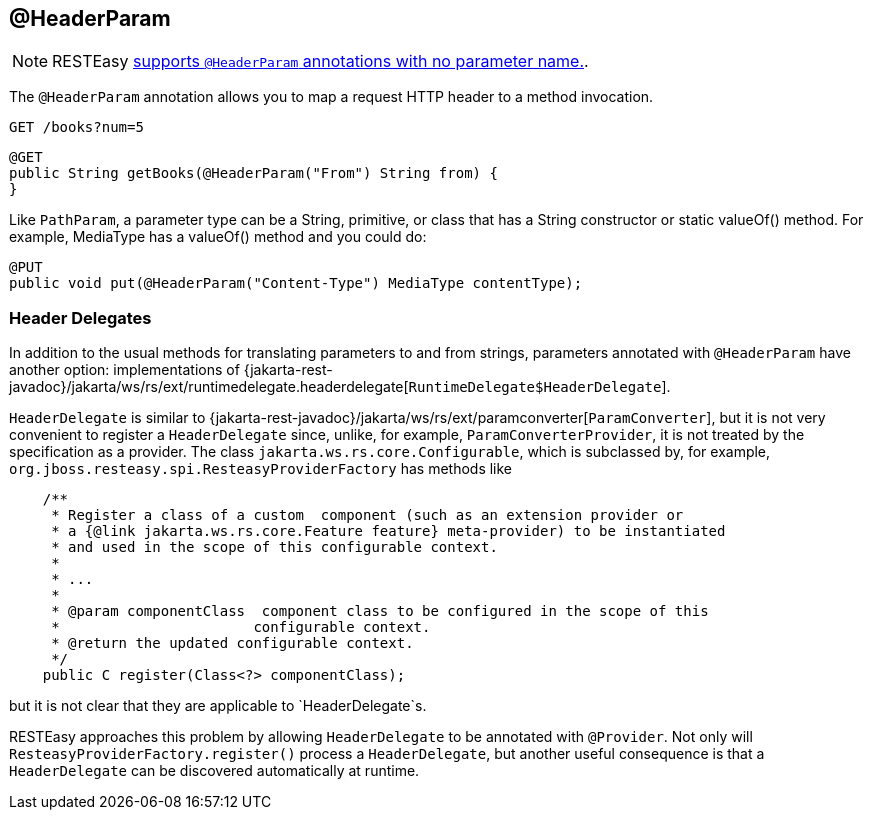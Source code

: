 [[_headerparam]]
== @HeaderParam

[NOTE]
====
RESTEasy <<_newparam,supports `@HeaderParam` annotations with no parameter name.>>. 
====

The `@HeaderParam` annotation allows you to map a request HTTP header to a method invocation.

----
GET /books?num=5 
----

[source,java]
----
@GET
public String getBooks(@HeaderParam("From") String from) {
}
----

Like `PathParam`, a parameter type can be a String, primitive, or class that has a String constructor or static valueOf() method.
For example, MediaType has a valueOf() method and you could do: 


[source,java]
----

@PUT
public void put(@HeaderParam("Content-Type") MediaType contentType);
----




=== Header Delegates

In addition to the usual methods for translating parameters to and from strings, parameters annotated with
`@HeaderParam` have another option: implementations of {jakarta-rest-javadoc}/jakarta/ws/rs/ext/runtimedelegate.headerdelegate[`RuntimeDelegate$HeaderDelegate`].

`HeaderDelegate` is similar to {jakarta-rest-javadoc}/jakarta/ws/rs/ext/paramconverter[`ParamConverter`],
but it is not very convenient to register a `HeaderDelegate` since, unlike, for example, `ParamConverterProvider`, it
is not treated by the  specification as a provider. The class `jakarta.ws.rs.core.Configurable`, which is subclassed by,
for example, `org.jboss.resteasy.spi.ResteasyProviderFactory` has methods like

[source,java]
----
    /**
     * Register a class of a custom  component (such as an extension provider or
     * a {@link jakarta.ws.rs.core.Feature feature} meta-provider) to be instantiated
     * and used in the scope of this configurable context.
     *
     * ...
     *
     * @param componentClass  component class to be configured in the scope of this
     *                       configurable context.
     * @return the updated configurable context.
     */
    public C register(Class<?> componentClass);
----

but it is not clear that they are applicable to `HeaderDelegate`s.

RESTEasy approaches this problem by allowing `HeaderDelegate` to be annotated with `@Provider`.
Not only will `ResteasyProviderFactory.register()` process a `HeaderDelegate`, but another useful consequence is that
a `HeaderDelegate` can be discovered automatically at runtime.